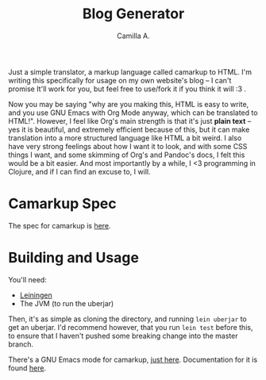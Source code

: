 #+title: Blog Generator
#+author: Camilla A.


Just a simple translator, a markup language called camarkup to HTML.
I'm writing this specifically for usage on my own website's blog -- I can't promise It'll work for you, but feel free to use/fork it if you think it will :3 .

Now you may be saying "why are you making this, HTML is easy to write, and you use GNU Emacs with Org Mode anyway, which can be translated to HTML!".
However, I feel like Org's main strength is that it's just *plain text* -- yes it is beautiful, and extremely efficient because of this, but it can make translation into a more structured language like HTML a bit weird.
I also have very strong feelings about how I want it to look, and with some CSS things I want, and some skimming of Org's and Pandoc's docs, I felt this would be a bit easier.
And most importantly by a while, I <3 programming in Clojure, and if I can find an excuse to, I will.

* Camarkup Spec
The spec for camarkup is [[file:doc/markup.org][here]].

* Building and Usage
You'll need:
- [[https://leiningen.org/][Leiningen]]
- The JVM (to run the uberjar)

Then, it's as simple as cloning the directory, and running ~lein uberjar~ to get an uberjar.
I'd recommend however, that you run ~lein test~ before this, to ensure that I haven't pushed some breaking change into the master branch.

There's a GNU Emacs mode for camarkup, [[file:camarkup-mode.el][just here]].
Documentation for it is found [[file:doc/camarkup-mode.org][here]].
